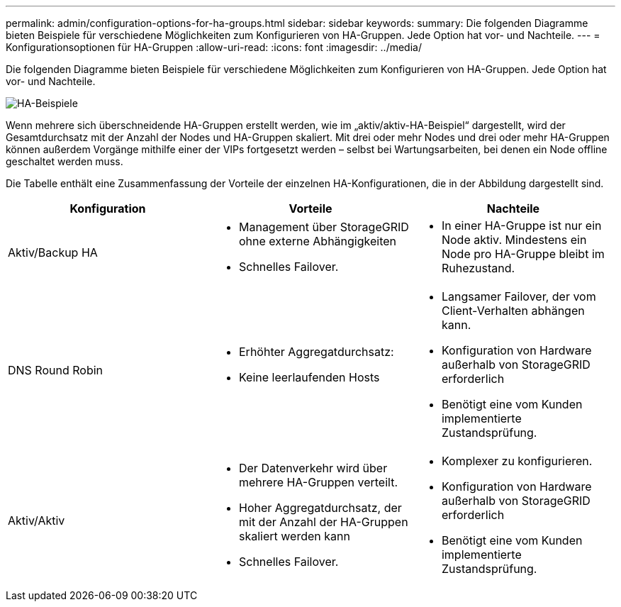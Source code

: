 ---
permalink: admin/configuration-options-for-ha-groups.html 
sidebar: sidebar 
keywords:  
summary: Die folgenden Diagramme bieten Beispiele für verschiedene Möglichkeiten zum Konfigurieren von HA-Gruppen. Jede Option hat vor- und Nachteile. 
---
= Konfigurationsoptionen für HA-Gruppen
:allow-uri-read: 
:icons: font
:imagesdir: ../media/


[role="lead"]
Die folgenden Diagramme bieten Beispiele für verschiedene Möglichkeiten zum Konfigurieren von HA-Gruppen. Jede Option hat vor- und Nachteile.

image::../media/high_availability_examples.png[HA-Beispiele]

Wenn mehrere sich überschneidende HA-Gruppen erstellt werden, wie im „aktiv/aktiv-HA-Beispiel“ dargestellt, wird der Gesamtdurchsatz mit der Anzahl der Nodes und HA-Gruppen skaliert. Mit drei oder mehr Nodes und drei oder mehr HA-Gruppen können außerdem Vorgänge mithilfe einer der VIPs fortgesetzt werden – selbst bei Wartungsarbeiten, bei denen ein Node offline geschaltet werden muss.

Die Tabelle enthält eine Zusammenfassung der Vorteile der einzelnen HA-Konfigurationen, die in der Abbildung dargestellt sind.

[cols="1a,1a,1a"]
|===
| Konfiguration | Vorteile | Nachteile 


 a| 
Aktiv/Backup HA
 a| 
* Management über StorageGRID ohne externe Abhängigkeiten
* Schnelles Failover.

 a| 
* In einer HA-Gruppe ist nur ein Node aktiv. Mindestens ein Node pro HA-Gruppe bleibt im Ruhezustand.




 a| 
DNS Round Robin
 a| 
* Erhöhter Aggregatdurchsatz:
* Keine leerlaufenden Hosts

 a| 
* Langsamer Failover, der vom Client-Verhalten abhängen kann.
* Konfiguration von Hardware außerhalb von StorageGRID erforderlich
* Benötigt eine vom Kunden implementierte Zustandsprüfung.




 a| 
Aktiv/Aktiv
 a| 
* Der Datenverkehr wird über mehrere HA-Gruppen verteilt.
* Hoher Aggregatdurchsatz, der mit der Anzahl der HA-Gruppen skaliert werden kann
* Schnelles Failover.

 a| 
* Komplexer zu konfigurieren.
* Konfiguration von Hardware außerhalb von StorageGRID erforderlich
* Benötigt eine vom Kunden implementierte Zustandsprüfung.


|===